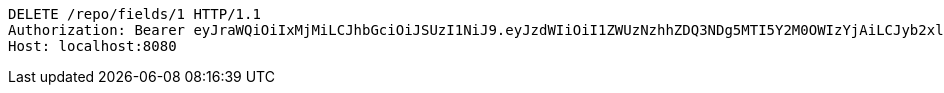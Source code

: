 [source,http,options="nowrap"]
----
DELETE /repo/fields/1 HTTP/1.1
Authorization: Bearer eyJraWQiOiIxMjMiLCJhbGciOiJSUzI1NiJ9.eyJzdWIiOiI1ZWUzNzhhZDQ3NDg5MTI5Y2M0OWIzYjAiLCJyb2xlcyI6W10sImlzcyI6Im1tYWR1LmNvbSIsImdyb3VwcyI6W10sImF1dGhvcml0aWVzIjpbXSwiY2xpZW50X2lkIjoiMjJlNjViNzItOTIzNC00MjgxLTlkNzMtMzIzMDA4OWQ0OWE3IiwiZG9tYWluX2lkIjoiMCIsImF1ZCI6InRlc3QiLCJuYmYiOjE1OTQ0NDkyOTAsInVzZXJfaWQiOiIxMTExMTExMTEiLCJzY29wZSI6ImEuMS5maWVsZC5kZWxldGUiLCJleHAiOjE1OTQ0NDkyOTUsImlhdCI6MTU5NDQ0OTI5MCwianRpIjoiZjViZjc1YTYtMDRhMC00MmY3LWExZTAtNTgzZTI5Y2RlODZjIn0.Fz1GMOf27CsW--lx4qwuDG6LTiMv8Hvt_3E8AuW8--laYHRTv_GbA8lXiW5zgtFBCdSnAsDwap0gMUd7MNSLkYYrFvqq2tFKnsOBZu7MOiMXs9zL7vXsiGK9d8hdARCTtMm2aDVUALpBi96FmoaZ58lbvzzpFJh81WECn9QP5MKw1EBQ09irdcHLh8BTOEhZfWHvVI-rVdtKBm8zThrdshYquY8KgABtudJuUs96HIoGhdKid37oRgPOyOfWS11PP21iX6wMzFX0kbJCvoclAq5MObc7u0ot-v_N0RhICK917qAdsfLlXGCvCNi0NPgKOl8DZ0XRD-5kznRIpCcDVA
Host: localhost:8080

----